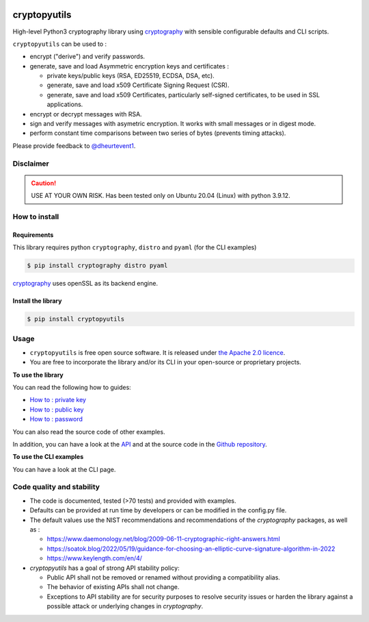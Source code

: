 .. image:: https://img.shields.io/badge/-PyScaffold-005CA0?logo=pyscaffold
    :alt: Project generated with PyScaffold
    :target: https://pyscaffold.org/

.. image:: https://img.shields.io/badge/code%20style-black-000000.svg
    :alt: Style follow black
    :target: https://github.com/psf/black

.. _cryptographyurl: https://cryptography.io/en/latest/

##############
cryptopyutils
##############

High-level Python3 cryptography library using `cryptography <cryptographyurl_>`_ with sensible configurable defaults and CLI scripts.

``cryptopyutils`` can be used to :

* encrypt ("derive") and verify passwords.
* generate, save and load Asymmetric encryption keys and certificates : 
  
  * private keys/public keys (RSA, ED25519, ECDSA, DSA, etc).
  * generate, save and load x509 Certificate Signing Request (CSR).
  * generate, save and load x509 Certificates, particularly self-signed certificates, to be used in SSL applications.

* encrypt or decrypt messages with RSA.
* sign and verify messages with asymetric encryption. It works with small messages or in digest mode.
* perform constant time comparisons between two series of bytes (prevents timing attacks).

Please provide feedback to `@dheurtevent1`_.

.. _@dheurtevent1: http://twitter.com/dheurtevent1


***********
Disclaimer
***********

.. caution:: USE AT YOUR OWN RISK. Has been tested only on Ubuntu 20.04 (Linux) with python 3.9.12.

****************
How to install
****************

Requirements
=============

This library requires python ``cryptography``, ``distro`` and ``pyaml`` (for the CLI examples)

.. code-block:: console

  $ pip install cryptography distro pyaml


`cryptography <cryptographyurl_>`_ uses openSSL as its backend engine.


Install the library
======================

.. code-block:: console

  $ pip install cryptopyutils


.. _usage:

******
Usage
******

* ``cryptopyutils`` is free open source software. It is released under `the Apache 2.0 licence <https://www.apache.org/licenses/LICENSE-2.0>`_.
* You are free to incorporate the library and/or its CLI in your open-source or proprietary projects.

**To use the library**

You can read the following how to guides:

* `How to : private key <https://cryptopyutils.readthedocs.io/en/latest/privatekey.html>`_
* `How to : public key <https://cryptopyutils.readthedocs.io/en/latest/publickey.html>`_
* `How to : password <https://cryptopyutils.readthedocs.io/en/latest/password.html>`_

You can also read the source code of other examples.
  
In addition, you can have a look at the `API <https://cryptopyutils.readthedocs.io/en/latest/api/modules.html>`_ and at the source code
in the `Github repository <https://github.com/dheurtev/cryptopyutils>`_.

**To use the CLI examples**

You can have a look at the CLI page.

***************************
Code quality and stability
***************************

* The code is documented, tested (>70 tests) and provided with examples.
* Defaults can be provided at run time by developers or can be modified in the config.py file. 
* The default values use the NIST recommendations and recommendations of the `cryptography` packages, as well as :

  * https://www.daemonology.net/blog/2009-06-11-cryptographic-right-answers.html
  * https://soatok.blog/2022/05/19/guidance-for-choosing-an-elliptic-curve-signature-algorithm-in-2022
  * https://www.keylength.com/en/4/

* `cryptopyutils` has a goal of strong API stability policy: 
  
  * Public API shall not be removed or renamed without providing a compatibility alias. 
  * The behavior of existing APIs shall not change. 
  * Exceptions to API stability are for security purposes to resolve security issues or harden the library against a possible attack or underlying changes in `cryptography`.

